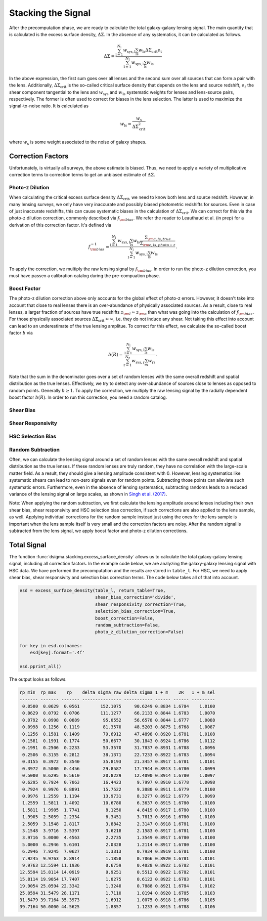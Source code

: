 Stacking the Signal
===================

After the precomputation phase, we are ready to calculate the total
galaxy-galaxy lensing signal. The main quantity that is calculated is the
excess surface density, :math:`\Delta\Sigma`. In the absence of any
systematics, it can be calculated as follows.

.. math::
    
    \Delta\Sigma =
        \frac{\sum_{\mathrm{l} = 1}^{N_{\mathrm{l}}} w_{\mathrm{sys, l}}
              \sum_{\mathrm{ls}} w_{\mathrm{ls}} \Delta\Sigma_{\mathrm{crit}}
              e_{\mathrm{t}}}{\sum_{\mathrm{l} = 1}^{N_{\mathrm{l}}}
              w_{\mathrm{sys, l}} \sum_{\mathrm{ls}} w_{\mathrm{ls}}}

In the above expression, the first sum goes over all lenses and the second
sum over all sources that can form a pair with the lens. Additionally,
:math:`\Delta\Sigma_{\mathrm{crit}}` is the so-called critical surface density
that depends on the lens and source redshift, :math:`e_t` the shear component
tangential to the lens and :math:`w_{\mathrm{sys}}` and
:math:`w_{\mathrm{ls}}` systematic weights for lenses and lens-source pairs,
respectively. The former is often used to correct for biases in the lens
selection. The latter is used to maximize the signal-to-noise ratio. It is
calculated as

.. math::

    w_{\mathrm{ls}} = \frac{w_{\mathrm{s}}}{\Delta\Sigma_{\mathrm{crit}}^2}

where :math:`w_{\mathrm{s}}` is some weight associated to the noise of galaxy
shapes.

Correction Factors
------------------

Unfortunately, is virtually all surveys, the above estimate is biased. Thus,
we need to apply a variety of multiplicative correction terms to correction
terms to get an unbiased estimate of :math:`\Delta\Sigma`.

Photo-z Dilution
^^^^^^^^^^^^^^^^

When calculating the critical excess surface density
:math:`\Delta\Sigma_{\mathrm{crit}}`, we need to know both lens and source
redshift. However, in many lensing surveys, we only have very inaccurate and
possibly biased photometric redshifts for sources. Even in case of just
inaccurate redshifts, this can cause systematic biases in the calculation of
:math:`\Delta\Sigma_{\mathrm{crit}}`. We can correct for this via the photo-z
dilution correction, commonly described via :math:`f_{\rm bias}`. We refer the
reader to Leauthaud et al. (in prep) for a derivation of this correction
factor. It's defined via

.. math::

    f_{\rm bias}^{-1} =
        \frac{\sum_{\mathrm{l} = 1}^{N_{\mathrm{l}}} w_{\mathrm{sys, l}}
              \sum_{\mathrm{ls}} w_{\mathrm{ls}} \frac{
                  \Sigma_{\rm c, ls, true}}{\Sigma_{\rm c, ls, photo-z}}
              }{\sum_{\mathrm{l} = 1}^{N_{\mathrm{l}}}
              w_{\mathrm{sys, l}} \sum_{\mathrm{ls}} w_{\mathrm{ls}}} \, .

To apply the correction, we multiply the raw lensing signal by
:math:`f_{\rm bias}`. In order to run the photo-z dilution correction, you must
have passen a calibration catalog during the pre-compuation phase.

Boost Factor
^^^^^^^^^^^^

The photo-z dilution correction above only accounts for the global effect
of photo-z errors. However, it doesn't take into account that close to real
lenses there is an over-abundance of physically associated sources. As a
result, close to real lenses, a larger fraction of sources have true redshifts
:math:`z_{\rm l} \approx z_{\rm s}` than what was going into the calculation
of :math:`f_{\rm bias}`. For those physically associated sources
:math:`\Delta\Sigma_{\mathrm{crit}} \approx \infty`, i.e. they do not induce
any shear. Not taking this effect into account can lead to an underestimate of
the true lensing amplitue. To correct for this effect, we calculate the
so-called boost factor :math:`b` via

.. math::

    b(R) =
        \frac{\sum_{\mathrm{l} = 1}^{N_{\mathrm{l}}} w_{\mathrm{sys, l}}
              \sum_{\mathrm{ls}} w_{\mathrm{ls}}
              }{\sum_{\mathrm{r} = 1}^{N_{\mathrm{r}}}
              w_{\mathrm{sys, r}} \sum_{\mathrm{rs}} w_{\mathrm{rs}}} \, .

Note that the sum in the denominator goes over a set of random lenses with the
same overall redshift and spatial distribution as the true lenses. Effectively,
we try to detect any over-abundance of sources close to lenses as opposed to
random points. Generally :math:`b \geq 1`. To apply the correction, we multiply
the raw lensing signal by the radially dependent boost factor :math:`b(R)`. In
order to run this correction, you need a random catalog.

Shear Bias
^^^^^^^^^^

Shear Responsivity
^^^^^^^^^^^^^^^^^^

HSC Selection Bias
^^^^^^^^^^^^^^^^^^

Random Subtraction
^^^^^^^^^^^^^^^^^^

Often, we can calculate the lensing signal around a set of random lenses with
the same overall redshift and spatial distribution as the true lenses. If these
random lenses are truly random, they have no correlation with the large-scale
matter field. As a result, they should give a lensing amplitude consistent with
0. However, lensing systematics like systematic shears can lead to non-zero
signals even for random points. Subtracting those points can alleviate such
systematic errors. Furthermore, even in the absence of lensing systematics,
subtracting randoms leads to a reduced variance of the lensing signal on large
scales, as shown in `Singh et al. (2017) <https://arxiv.org/abs/1611.00752>`_.

Note: When applying the random subtraction, we first calculate the lensing
amplitude around lenses including their own shear bias, shear responsivity and
HSC selection bias correction, if such corrections are also applied to the lens
sample, as well. Applying individual corrections for the random sample instead
just using the ones for the lens sample is important when the lens sample
itself is very small and the correction factors are noisy. After the random
signal is subtracted from the lens signal, we apply boost factor and photo-z
dilution corrections.

Total Signal
------------

The function :func:`dsigma.stacking.excess_surface_density` allows us to
calculate the total galaxy-galaxy lensing signal, including all correction
factors. In the example code below, we are analyzing the galaxy-galaxy
lensing signal with HSC data. We have performed the precomputation and the
results are stored in ``table_l``. For HSC, we need to apply shear bias, shear
responsivity and selection bias correction terms. The code below takes all of
that into account.

.. code-block:: python

    esd = excess_surface_density(table_l, return_table=True,
                                 shear_bias_correction='divide',
                                 shear_responsivity_correction=True,
                                 selection_bias_correction=True,
                                 boost_correction=False,
                                 random_subtraction=False,
                                 photo_z_dilution_correction=False)
    
    for key in esd.colnames:
        esd[key].format='.4f'
    
    esd.pprint_all()

The output looks as follows.

.. code-block:: none

    rp_min  rp_max    rp    delta sigma_raw delta sigma 1 + m    2R   1 + m_sel
    ------- ------- ------- --------------- ----------- ------ ------ ---------
     0.0500  0.0629  0.0561        152.1075     90.6249 0.8834 1.6784    1.0100
     0.0629  0.0792  0.0706        111.1277     66.2133 0.8844 1.6783    1.0070
     0.0792  0.0998  0.0889         95.0552     56.6578 0.8844 1.6777    1.0088
     0.0998  0.1256  0.1119         81.3570     48.5203 0.8875 1.6768    1.0087
     0.1256  0.1581  0.1409         79.6912     47.4898 0.8920 1.6781    1.0108
     0.1581  0.1991  0.1774         50.6677     30.1843 0.8924 1.6786    1.0112
     0.1991  0.2506  0.2233         53.3570     31.7837 0.8931 1.6788    1.0096
     0.2506  0.3155  0.2812         38.1371     22.7233 0.8922 1.6783    1.0094
     0.3155  0.3972  0.3540         35.8193     21.3457 0.8917 1.6781    1.0101
     0.3972  0.5000  0.4456         29.8587     17.7944 0.8913 1.6780    1.0099
     0.5000  0.6295  0.5610         20.8229     12.4090 0.8914 1.6780    1.0097
     0.6295  0.7924  0.7063         16.4423      9.7997 0.8910 1.6778    1.0098
     0.7924  0.9976  0.8891         15.7522      9.3880 0.8911 1.6779    1.0100
     0.9976  1.2559  1.1194         13.9731      8.3277 0.8912 1.6779    1.0099
     1.2559  1.5811  1.4092         10.6780      6.3637 0.8915 1.6780    1.0100
     1.5811  1.9905  1.7741          8.1250      4.8419 0.8917 1.6780    1.0100
     1.9905  2.5059  2.2334          6.3451      3.7813 0.8916 1.6780    1.0100
     2.5059  3.1548  2.8117          3.8842      2.3147 0.8918 1.6781    1.0100
     3.1548  3.9716  3.5397          3.6218      2.1583 0.8917 1.6781    1.0100
     3.9716  5.0000  4.4563          2.2735      1.3549 0.8917 1.6780    1.0100
     5.0000  6.2946  5.6101          2.0328      1.2114 0.8917 1.6780    1.0100
     6.2946  7.9245  7.0627          1.3313      0.7934 0.8919 1.6781    1.0100
     7.9245  9.9763  8.8914          1.1858      0.7066 0.8920 1.6781    1.0101
     9.9763 12.5594 11.1936          0.6759      0.4028 0.8922 1.6782    1.0101
    12.5594 15.8114 14.0919          0.9251      0.5512 0.8922 1.6782    1.0101
    15.8114 19.9054 17.7407          1.0275      0.6122 0.8922 1.6783    1.0101
    19.9054 25.0594 22.3342          1.3240      0.7888 0.8921 1.6784    1.0102
    25.0594 31.5479 28.1171          1.7110      1.0194 0.8920 1.6785    1.0103
    31.5479 39.7164 35.3973          1.6912      1.0075 0.8918 1.6786    1.0105
    39.7164 50.0000 44.5625          1.8857      1.1233 0.8915 1.6788    1.0106
